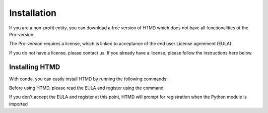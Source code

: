 Installation
============

If you are a non-profit entity, you can download a free version of HTMD which does not have all functionalities of the Pro-version.

The Pro-version requires a license, which is linked to acceptance of the end user License agreement (EULA).

If you do not have a license, please contact us. If you already have a license, please follow the instructions here below.

Installing HTMD
---------------

With conda, you can easily install HTMD by running the following commands:

.. code-block:: bash
    :linenos:
    
    conda install -c acellera -c conda-forge htmd

Before using HTMD, please read the EULA and register using the command

.. code-block:: bash
    :linenos:

    htmd_register

If you don't accept the EULA and register at this point, HTMD will prompt for registration when the Python module is imported 